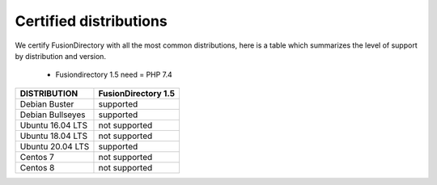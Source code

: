 
Certified distributions
=======================

We certify FusionDirectory with all the most common distributions, here is a table which summarizes the level of support by distribution and version.

 * Fusiondirectory 1.5 need = PHP 7.4 

================= ========================
DISTRIBUTION      FusionDirectory 1.5
================= ========================
Debian Buster     supported
Debian Bullseyes  supported
----------------- ------------------------
Ubuntu 16.04 LTS  not supported
Ubuntu 18.04 LTS  not supported
Ubuntu 20.04 LTS  supported
----------------- ------------------------
Centos 7          not supported
Centos 8          not supported
================= ========================
